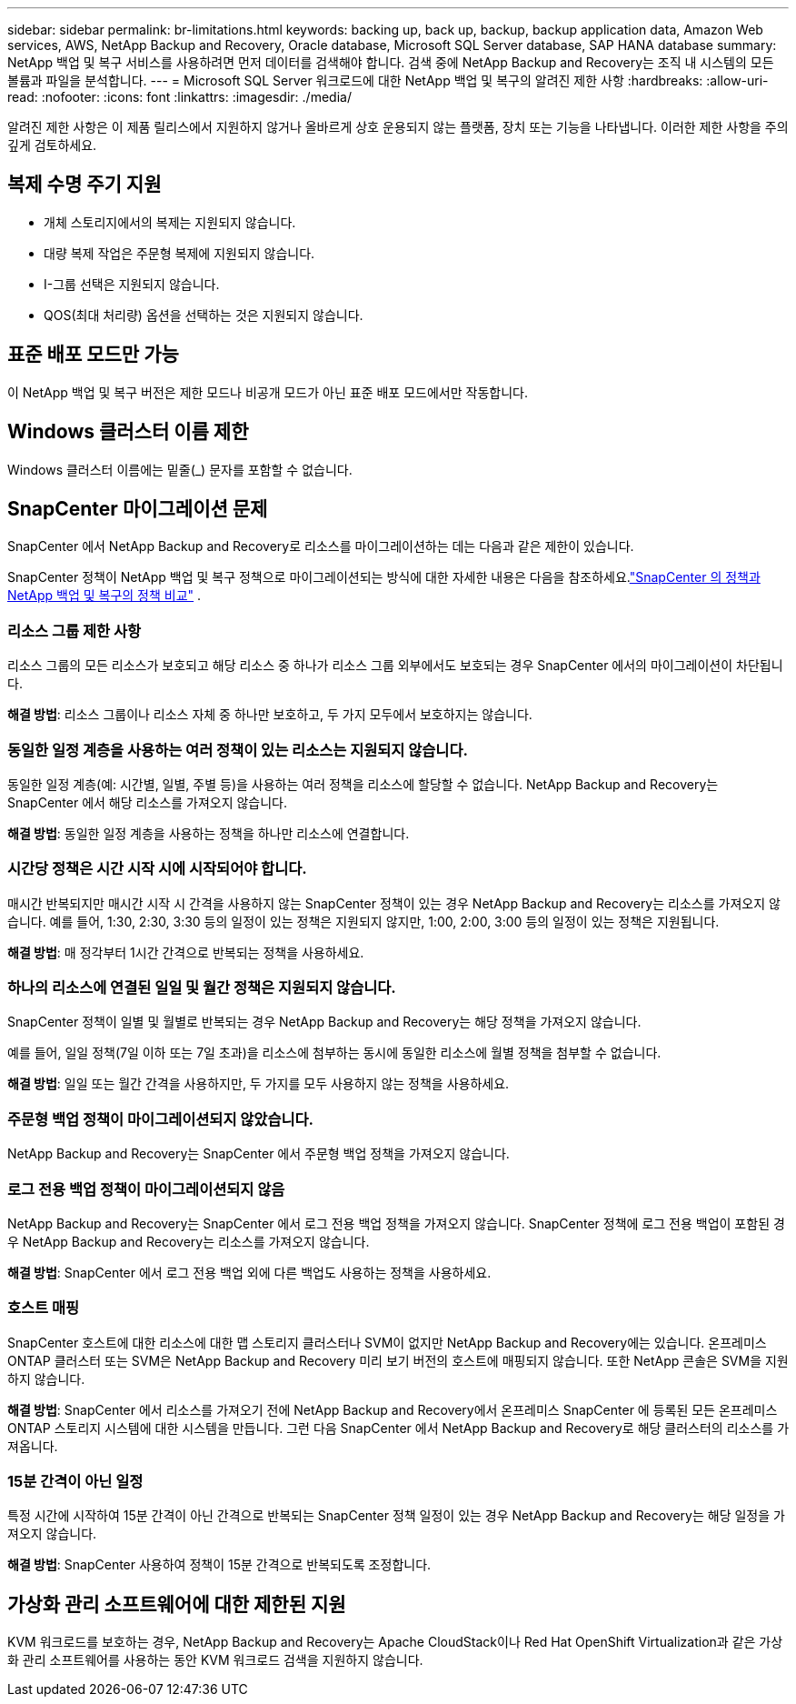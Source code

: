 ---
sidebar: sidebar 
permalink: br-limitations.html 
keywords: backing up, back up, backup, backup application data, Amazon Web services, AWS, NetApp Backup and Recovery, Oracle database, Microsoft SQL Server database, SAP HANA database 
summary: NetApp 백업 및 복구 서비스를 사용하려면 먼저 데이터를 검색해야 합니다.  검색 중에 NetApp Backup and Recovery는 조직 내 시스템의 모든 볼륨과 파일을 분석합니다. 
---
= Microsoft SQL Server 워크로드에 대한 NetApp 백업 및 복구의 알려진 제한 사항
:hardbreaks:
:allow-uri-read: 
:nofooter: 
:icons: font
:linkattrs: 
:imagesdir: ./media/


[role="lead"]
알려진 제한 사항은 이 제품 릴리스에서 지원하지 않거나 올바르게 상호 운용되지 않는 플랫폼, 장치 또는 기능을 나타냅니다. 이러한 제한 사항을 주의 깊게 검토하세요.



== 복제 수명 주기 지원

* 개체 스토리지에서의 복제는 지원되지 않습니다.
* 대량 복제 작업은 주문형 복제에 지원되지 않습니다.
* I-그룹 선택은 지원되지 않습니다.
* QOS(최대 처리량) 옵션을 선택하는 것은 지원되지 않습니다.




== 표준 배포 모드만 가능

이 NetApp 백업 및 복구 버전은 제한 모드나 비공개 모드가 아닌 표준 배포 모드에서만 작동합니다.



== Windows 클러스터 이름 제한

Windows 클러스터 이름에는 밑줄(_) 문자를 포함할 수 없습니다.



== SnapCenter 마이그레이션 문제

SnapCenter 에서 NetApp Backup and Recovery로 리소스를 마이그레이션하는 데는 다음과 같은 제한이 있습니다.

SnapCenter 정책이 NetApp 백업 및 복구 정책으로 마이그레이션되는 방식에 대한 자세한 내용은 다음을 참조하세요.link:reference-policy-differences-snapcenter.html["SnapCenter 의 정책과 NetApp 백업 및 복구의 정책 비교"] .



=== 리소스 그룹 제한 사항

리소스 그룹의 모든 리소스가 보호되고 해당 리소스 중 하나가 리소스 그룹 외부에서도 보호되는 경우 SnapCenter 에서의 마이그레이션이 차단됩니다.

*해결 방법*: 리소스 그룹이나 리소스 자체 중 하나만 보호하고, 두 가지 모두에서 보호하지는 않습니다.



=== 동일한 일정 계층을 사용하는 여러 정책이 있는 리소스는 지원되지 않습니다.

동일한 일정 계층(예: 시간별, 일별, 주별 등)을 사용하는 여러 정책을 리소스에 할당할 수 없습니다.  NetApp Backup and Recovery는 SnapCenter 에서 해당 리소스를 가져오지 않습니다.

*해결 방법*: 동일한 일정 계층을 사용하는 정책을 하나만 리소스에 연결합니다.



=== 시간당 정책은 시간 시작 시에 시작되어야 합니다.

매시간 반복되지만 매시간 시작 시 간격을 사용하지 않는 SnapCenter 정책이 있는 경우 NetApp Backup and Recovery는 리소스를 가져오지 않습니다.  예를 들어, 1:30, 2:30, 3:30 등의 일정이 있는 정책은 지원되지 않지만, 1:00, 2:00, 3:00 등의 일정이 있는 정책은 지원됩니다.

*해결 방법*: 매 정각부터 1시간 간격으로 반복되는 정책을 사용하세요.



=== 하나의 리소스에 연결된 일일 및 월간 정책은 지원되지 않습니다.

SnapCenter 정책이 일별 및 월별로 반복되는 경우 NetApp Backup and Recovery는 해당 정책을 가져오지 않습니다.

예를 들어, 일일 정책(7일 이하 또는 7일 초과)을 리소스에 첨부하는 동시에 동일한 리소스에 월별 정책을 첨부할 수 없습니다.

*해결 방법*: 일일 또는 월간 간격을 사용하지만, 두 가지를 모두 사용하지 않는 정책을 사용하세요.



=== 주문형 백업 정책이 마이그레이션되지 않았습니다.

NetApp Backup and Recovery는 SnapCenter 에서 주문형 백업 정책을 가져오지 않습니다.



=== 로그 전용 백업 정책이 마이그레이션되지 않음

NetApp Backup and Recovery는 SnapCenter 에서 로그 전용 백업 정책을 가져오지 않습니다.  SnapCenter 정책에 로그 전용 백업이 포함된 경우 NetApp Backup and Recovery는 리소스를 가져오지 않습니다.

*해결 방법*: SnapCenter 에서 로그 전용 백업 외에 다른 백업도 사용하는 정책을 사용하세요.



=== 호스트 매핑

SnapCenter 호스트에 대한 리소스에 대한 맵 스토리지 클러스터나 SVM이 없지만 NetApp Backup and Recovery에는 있습니다.  온프레미스 ONTAP 클러스터 또는 SVM은 NetApp Backup and Recovery 미리 보기 버전의 호스트에 매핑되지 않습니다.  또한 NetApp 콘솔은 SVM을 지원하지 않습니다.

*해결 방법*: SnapCenter 에서 리소스를 가져오기 전에 NetApp Backup and Recovery에서 온프레미스 SnapCenter 에 등록된 모든 온프레미스 ONTAP 스토리지 시스템에 대한 시스템을 만듭니다.  그런 다음 SnapCenter 에서 NetApp Backup and Recovery로 해당 클러스터의 리소스를 가져옵니다.



=== 15분 간격이 아닌 일정

특정 시간에 시작하여 15분 간격이 아닌 간격으로 반복되는 SnapCenter 정책 일정이 있는 경우 NetApp Backup and Recovery는 해당 일정을 가져오지 않습니다.

*해결 방법*: SnapCenter 사용하여 정책이 15분 간격으로 반복되도록 조정합니다.



== 가상화 관리 소프트웨어에 대한 제한된 지원

KVM 워크로드를 보호하는 경우, NetApp Backup and Recovery는 Apache CloudStack이나 Red Hat OpenShift Virtualization과 같은 가상화 관리 소프트웨어를 사용하는 동안 KVM 워크로드 검색을 지원하지 않습니다.
